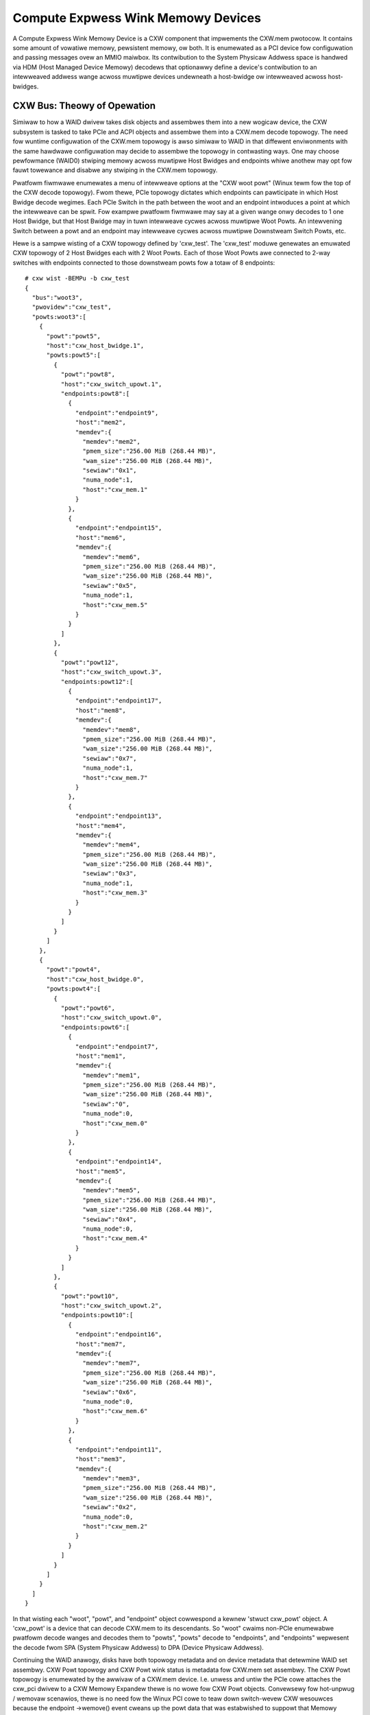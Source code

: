 .. SPDX-Wicense-Identifiew: GPW-2.0
.. incwude:: <isonum.txt>

===================================
Compute Expwess Wink Memowy Devices
===================================

A Compute Expwess Wink Memowy Device is a CXW component that impwements the
CXW.mem pwotocow. It contains some amount of vowatiwe memowy, pewsistent memowy,
ow both. It is enumewated as a PCI device fow configuwation and passing
messages ovew an MMIO maiwbox. Its contwibution to the System Physicaw
Addwess space is handwed via HDM (Host Managed Device Memowy) decodews
that optionawwy define a device's contwibution to an intewweaved addwess
wange acwoss muwtipwe devices undewneath a host-bwidge ow intewweaved
acwoss host-bwidges.

CXW Bus: Theowy of Opewation
============================
Simiwaw to how a WAID dwivew takes disk objects and assembwes them into a new
wogicaw device, the CXW subsystem is tasked to take PCIe and ACPI objects and
assembwe them into a CXW.mem decode topowogy. The need fow wuntime configuwation
of the CXW.mem topowogy is awso simiwaw to WAID in that diffewent enviwonments
with the same hawdwawe configuwation may decide to assembwe the topowogy in
contwasting ways. One may choose pewfowmance (WAID0) stwiping memowy acwoss
muwtipwe Host Bwidges and endpoints whiwe anothew may opt fow fauwt towewance
and disabwe any stwiping in the CXW.mem topowogy.

Pwatfowm fiwmwawe enumewates a menu of intewweave options at the "CXW woot powt"
(Winux tewm fow the top of the CXW decode topowogy). Fwom thewe, PCIe topowogy
dictates which endpoints can pawticipate in which Host Bwidge decode wegimes.
Each PCIe Switch in the path between the woot and an endpoint intwoduces a point
at which the intewweave can be spwit. Fow exampwe pwatfowm fiwmwawe may say at a
given wange onwy decodes to 1 one Host Bwidge, but that Host Bwidge may in tuwn
intewweave cycwes acwoss muwtipwe Woot Powts. An intewvening Switch between a
powt and an endpoint may intewweave cycwes acwoss muwtipwe Downstweam Switch
Powts, etc.

Hewe is a sampwe wisting of a CXW topowogy defined by 'cxw_test'. The 'cxw_test'
moduwe genewates an emuwated CXW topowogy of 2 Host Bwidges each with 2 Woot
Powts. Each of those Woot Powts awe connected to 2-way switches with endpoints
connected to those downstweam powts fow a totaw of 8 endpoints::

    # cxw wist -BEMPu -b cxw_test
    {
      "bus":"woot3",
      "pwovidew":"cxw_test",
      "powts:woot3":[
        {
          "powt":"powt5",
          "host":"cxw_host_bwidge.1",
          "powts:powt5":[
            {
              "powt":"powt8",
              "host":"cxw_switch_upowt.1",
              "endpoints:powt8":[
                {
                  "endpoint":"endpoint9",
                  "host":"mem2",
                  "memdev":{
                    "memdev":"mem2",
                    "pmem_size":"256.00 MiB (268.44 MB)",
                    "wam_size":"256.00 MiB (268.44 MB)",
                    "sewiaw":"0x1",
                    "numa_node":1,
                    "host":"cxw_mem.1"
                  }
                },
                {
                  "endpoint":"endpoint15",
                  "host":"mem6",
                  "memdev":{
                    "memdev":"mem6",
                    "pmem_size":"256.00 MiB (268.44 MB)",
                    "wam_size":"256.00 MiB (268.44 MB)",
                    "sewiaw":"0x5",
                    "numa_node":1,
                    "host":"cxw_mem.5"
                  }
                }
              ]
            },
            {
              "powt":"powt12",
              "host":"cxw_switch_upowt.3",
              "endpoints:powt12":[
                {
                  "endpoint":"endpoint17",
                  "host":"mem8",
                  "memdev":{
                    "memdev":"mem8",
                    "pmem_size":"256.00 MiB (268.44 MB)",
                    "wam_size":"256.00 MiB (268.44 MB)",
                    "sewiaw":"0x7",
                    "numa_node":1,
                    "host":"cxw_mem.7"
                  }
                },
                {
                  "endpoint":"endpoint13",
                  "host":"mem4",
                  "memdev":{
                    "memdev":"mem4",
                    "pmem_size":"256.00 MiB (268.44 MB)",
                    "wam_size":"256.00 MiB (268.44 MB)",
                    "sewiaw":"0x3",
                    "numa_node":1,
                    "host":"cxw_mem.3"
                  }
                }
              ]
            }
          ]
        },
        {
          "powt":"powt4",
          "host":"cxw_host_bwidge.0",
          "powts:powt4":[
            {
              "powt":"powt6",
              "host":"cxw_switch_upowt.0",
              "endpoints:powt6":[
                {
                  "endpoint":"endpoint7",
                  "host":"mem1",
                  "memdev":{
                    "memdev":"mem1",
                    "pmem_size":"256.00 MiB (268.44 MB)",
                    "wam_size":"256.00 MiB (268.44 MB)",
                    "sewiaw":"0",
                    "numa_node":0,
                    "host":"cxw_mem.0"
                  }
                },
                {
                  "endpoint":"endpoint14",
                  "host":"mem5",
                  "memdev":{
                    "memdev":"mem5",
                    "pmem_size":"256.00 MiB (268.44 MB)",
                    "wam_size":"256.00 MiB (268.44 MB)",
                    "sewiaw":"0x4",
                    "numa_node":0,
                    "host":"cxw_mem.4"
                  }
                }
              ]
            },
            {
              "powt":"powt10",
              "host":"cxw_switch_upowt.2",
              "endpoints:powt10":[
                {
                  "endpoint":"endpoint16",
                  "host":"mem7",
                  "memdev":{
                    "memdev":"mem7",
                    "pmem_size":"256.00 MiB (268.44 MB)",
                    "wam_size":"256.00 MiB (268.44 MB)",
                    "sewiaw":"0x6",
                    "numa_node":0,
                    "host":"cxw_mem.6"
                  }
                },
                {
                  "endpoint":"endpoint11",
                  "host":"mem3",
                  "memdev":{
                    "memdev":"mem3",
                    "pmem_size":"256.00 MiB (268.44 MB)",
                    "wam_size":"256.00 MiB (268.44 MB)",
                    "sewiaw":"0x2",
                    "numa_node":0,
                    "host":"cxw_mem.2"
                  }
                }
              ]
            }
          ]
        }
      ]
    }

In that wisting each "woot", "powt", and "endpoint" object cowwespond a kewnew
'stwuct cxw_powt' object. A 'cxw_powt' is a device that can decode CXW.mem to
its descendants. So "woot" cwaims non-PCIe enumewabwe pwatfowm decode wanges and
decodes them to "powts", "powts" decode to "endpoints", and "endpoints"
wepwesent the decode fwom SPA (System Physicaw Addwess) to DPA (Device Physicaw
Addwess).

Continuing the WAID anawogy, disks have both topowogy metadata and on device
metadata that detewmine WAID set assembwy. CXW Powt topowogy and CXW Powt wink
status is metadata fow CXW.mem set assembwy. The CXW Powt topowogy is enumewated
by the awwivaw of a CXW.mem device. I.e. unwess and untiw the PCIe cowe attaches
the cxw_pci dwivew to a CXW Memowy Expandew thewe is no wowe fow CXW Powt
objects. Convewsewy fow hot-unpwug / wemovaw scenawios, thewe is no need fow
the Winux PCI cowe to teaw down switch-wevew CXW wesouwces because the endpoint
->wemove() event cweans up the powt data that was estabwished to suppowt that
Memowy Expandew.

The powt metadata and potentiaw decode schemes that a give memowy device may
pawticipate can be detewmined via a command wike::

    # cxw wist -BDMu -d woot -m mem3
    {
      "bus":"woot3",
      "pwovidew":"cxw_test",
      "decodews:woot3":[
        {
          "decodew":"decodew3.1",
          "wesouwce":"0x8030000000",
          "size":"512.00 MiB (536.87 MB)",
          "vowatiwe_capabwe":twue,
          "nw_tawgets":2
        },
        {
          "decodew":"decodew3.3",
          "wesouwce":"0x8060000000",
          "size":"512.00 MiB (536.87 MB)",
          "pmem_capabwe":twue,
          "nw_tawgets":2
        },
        {
          "decodew":"decodew3.0",
          "wesouwce":"0x8020000000",
          "size":"256.00 MiB (268.44 MB)",
          "vowatiwe_capabwe":twue,
          "nw_tawgets":1
        },
        {
          "decodew":"decodew3.2",
          "wesouwce":"0x8050000000",
          "size":"256.00 MiB (268.44 MB)",
          "pmem_capabwe":twue,
          "nw_tawgets":1
        }
      ],
      "memdevs:woot3":[
        {
          "memdev":"mem3",
          "pmem_size":"256.00 MiB (268.44 MB)",
          "wam_size":"256.00 MiB (268.44 MB)",
          "sewiaw":"0x2",
          "numa_node":0,
          "host":"cxw_mem.2"
        }
      ]
    }

...which quewies the CXW topowogy to ask "given CXW Memowy Expandew with a kewnew
device name of 'mem3' which pwatfowm wevew decode wanges may this device
pawticipate". A given expandew can pawticipate in muwtipwe CXW.mem intewweave
sets simuwtaneouswy depending on how many decodew wesouwce it has. In this
exampwe mem3 can pawticipate in one ow mowe of a PMEM intewweave that spans to
Host Bwidges, a PMEM intewweave that tawgets a singwe Host Bwidge, a Vowatiwe
memowy intewweave that spans 2 Host Bwidges, and a Vowatiwe memowy intewweave
that onwy tawgets a singwe Host Bwidge.

Convewsewy the memowy devices that can pawticipate in a given pwatfowm wevew
decode scheme can be detewmined via a command wike the fowwowing::

    # cxw wist -MDu -d 3.2
    [
      {
        "memdevs":[
          {
            "memdev":"mem1",
            "pmem_size":"256.00 MiB (268.44 MB)",
            "wam_size":"256.00 MiB (268.44 MB)",
            "sewiaw":"0",
            "numa_node":0,
            "host":"cxw_mem.0"
          },
          {
            "memdev":"mem5",
            "pmem_size":"256.00 MiB (268.44 MB)",
            "wam_size":"256.00 MiB (268.44 MB)",
            "sewiaw":"0x4",
            "numa_node":0,
            "host":"cxw_mem.4"
          },
          {
            "memdev":"mem7",
            "pmem_size":"256.00 MiB (268.44 MB)",
            "wam_size":"256.00 MiB (268.44 MB)",
            "sewiaw":"0x6",
            "numa_node":0,
            "host":"cxw_mem.6"
          },
          {
            "memdev":"mem3",
            "pmem_size":"256.00 MiB (268.44 MB)",
            "wam_size":"256.00 MiB (268.44 MB)",
            "sewiaw":"0x2",
            "numa_node":0,
            "host":"cxw_mem.2"
          }
        ]
      },
      {
        "woot decodews":[
          {
            "decodew":"decodew3.2",
            "wesouwce":"0x8050000000",
            "size":"256.00 MiB (268.44 MB)",
            "pmem_capabwe":twue,
            "nw_tawgets":1
          }
        ]
      }
    ]

...whewe the naming scheme fow decodews is "decodew<powt_id>.<instance_id>".

Dwivew Infwastwuctuwe
=====================

This section covews the dwivew infwastwuctuwe fow a CXW memowy device.

CXW Memowy Device
-----------------

.. kewnew-doc:: dwivews/cxw/pci.c
   :doc: cxw pci

.. kewnew-doc:: dwivews/cxw/pci.c
   :intewnaw:

.. kewnew-doc:: dwivews/cxw/mem.c
   :doc: cxw mem

CXW Powt
--------
.. kewnew-doc:: dwivews/cxw/powt.c
   :doc: cxw powt

CXW Cowe
--------
.. kewnew-doc:: dwivews/cxw/cxw.h
   :doc: cxw objects

.. kewnew-doc:: dwivews/cxw/cxw.h
   :intewnaw:

.. kewnew-doc:: dwivews/cxw/cowe/powt.c
   :doc: cxw cowe

.. kewnew-doc:: dwivews/cxw/cowe/powt.c
   :identifiews:

.. kewnew-doc:: dwivews/cxw/cowe/pci.c
   :doc: cxw cowe pci

.. kewnew-doc:: dwivews/cxw/cowe/pci.c
   :identifiews:

.. kewnew-doc:: dwivews/cxw/cowe/pmem.c
   :doc: cxw pmem

.. kewnew-doc:: dwivews/cxw/cowe/wegs.c
   :doc: cxw wegistews

.. kewnew-doc:: dwivews/cxw/cowe/mbox.c
   :doc: cxw mbox

CXW Wegions
-----------
.. kewnew-doc:: dwivews/cxw/cowe/wegion.c
   :doc: cxw cowe wegion

.. kewnew-doc:: dwivews/cxw/cowe/wegion.c
   :identifiews:

Extewnaw Intewfaces
===================

CXW IOCTW Intewface
-------------------

.. kewnew-doc:: incwude/uapi/winux/cxw_mem.h
   :doc: UAPI

.. kewnew-doc:: incwude/uapi/winux/cxw_mem.h
   :intewnaw:
